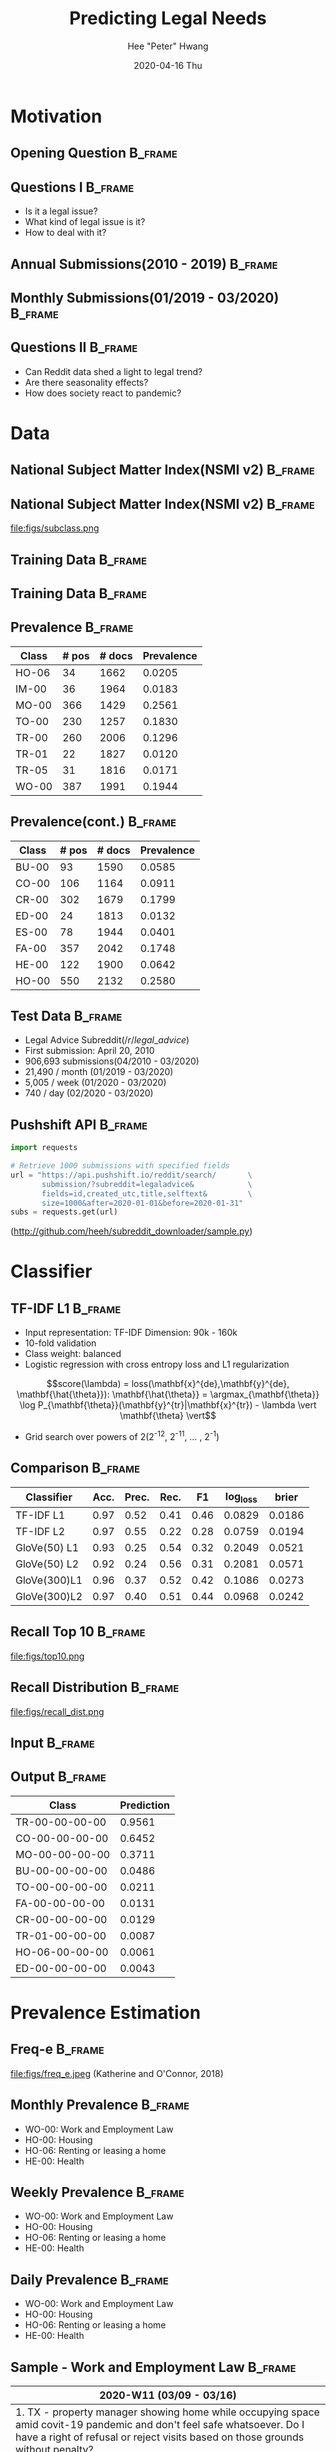 #+latex_header: \mode<beamer>{\usetheme{default} \usefonttheme{serif}}
#+latex_header: \definecolor{UMass}{RGB}{136, 28, 28} % UMass Maroon (primary)
#+latex_header: \usecolortheme[named=UMass]{structure}
#+latex_header: \usepackage{amsmath}
#+latex_header: \DeclareMathOperator*{\argmax}{arg\,max}
#+latex_header: \DeclareMathOperator*{\argmin}{arg\,min}
#+TITLE:     Predicting Legal Needs
#+AUTHOR:    Hee "Peter" Hwang
#+EMAIL:     hhwang@cs.umass.edu
#+DATE:      2020-04-16 Thu
#+DESCRIPTION: 
#+KEYWORDS: 
#+LANGUAGE:  en
#+OPTIONS:   H:3 num:t toc:t \n:nil @:t ::t |:t ^:t -:t f:t *:t <:t
#+OPTIONS:   TeX:t LaTeX:t skip:nil d:nil todo:t pri:nil tags:not-in-toc
#+INFOJS_OPT: view:nil toc:nil ltoc:t mouse:underline buttons:0 path:https://orgmode.org/org-info.js
#+EXPORT_SELECT_TAGS: export
#+EXPORT_EXCLUDE_TAGS: noexport
#+LINK_UP:   
#+LINK_HOME: 
#+PROPERTY: BEAMER_OPT fragile
#+startup: beamer
#+LaTeX_CLASS: beamer
#+LaTeX_CLASS_OPTIONS: [bigger]


#+LATEX_HEADER: \usepackage[backend=bibtex, style=numeric]{biblatex}
#+LATEX_HEADER: \addbibresource{reference.bib}


#+BEAMER_FRAME_LEVEL: 2

#+COLUMNS: %40ITEM %10BEAMER_env(Env) %9BEAMER_envargs(Env Args) %4BEAMER_col(Col) %10BEAMER_extra(Extra)


#+latex_header: \AtBeginSection[]{\begin{frame}<beamer>\frametitle{Topic}\tableofcontents[currentsection]\end{frame}}
* Motivation
** Opening Question                                                 :B_frame:
   :PROPERTIES:
   :BEAMER_env: frame
   :END:
[[file:figs/pt.png]]


** Questions I                                                      :B_frame:
   :PROPERTIES:
   :BEAMER_env: frame
   :END:
   - Is it a legal issue?
   - What kind of legal issue is it?
   - How to deal with it?

** Annual Submissions(2010 - 2019)                                  :B_frame:
   :PROPERTIES:
   :BEAMER_env: frame
   :END:
[[file:figs/annual_num_docs.png]]
** Monthly Submissions(01/2019 - 03/2020)                           :B_frame:
   :PROPERTIES:
   :BEAMER_env: frame
   :END:
#+attr_latex: :width 0.8\textwidth
[[file:figs/monthly_num_docs.png]]




** Questions II :B_frame:
   :PROPERTIES:
   :BEAMER_env: frame
   :END:
   - Can Reddit data shed a light to legal trend?
   - Are there seasonality effects?
   - How does society react to pandemic?


#+latex_header: \AtBeginSection[]{\begin{frame}<beamer>\frametitle{Topic}\tableofcontents[currentsection]\end{frame}}
* Data

** National Subject Matter Index(NSMI v2) :B_frame:
   :PROPERTIES:
   :BEAMER_env: frame
   :END:
#+LaTeX:\includegraphics[width = \textwidth]{figs/nsmiv2.png}

** National Subject Matter Index(NSMI v2) :B_frame:
   :PROPERTIES:
   :BEAMER_env: frame
   :END:
file:figs/subclass.png

** Training Data                                                    :B_frame:
   :PROPERTIES:
   :BEAMER_env: frame
   :END:
#+attr_latex: :width 0.8\textwidth
[[file:figs/learned_hands.png]]

** Training Data                                                    :B_frame:
   :PROPERTIES:
   :BEAMER_env: frame
   :END:
#+attr_latex: :width 1.0\textwidth
[[file:figs/trainingdata.png]]

** Prevalence                                                       :B_frame:
   :PROPERTIES:
   :BEAMER_env: frame
   :END:
   | Class | # pos | # docs | Prevalence |
   |-------+-------+--------+------------|
   | HO-06 |    34 |   1662 |     0.0205 |
   | IM-00 |    36 |   1964 |     0.0183 |
   | MO-00 |   366 |   1429 |     0.2561 |
   | TO-00 |   230 |   1257 |     0.1830 |
   | TR-00 |   260 |   2006 |     0.1296 |
   | TR-01 |    22 |   1827 |     0.0120 |
   | TR-05 |    31 |   1816 |     0.0171 |
   | WO-00 |   387 |   1991 |     0.1944 |

** Prevalence(cont.)                                                :B_frame:
   :PROPERTIES:
   :BEAMER_env: frame
   :END:
   | Class | # pos  | # docs  | Prevalence |
   |-------+--------+---------+------------|
   | BU-00 |     93 |    1590 |     0.0585 |
   | CO-00 |    106 |    1164 |     0.0911 |
   | CR-00 |    302 |    1679 |     0.1799 |
   | ED-00 |     24 |    1813 |     0.0132 |
   | ES-00 |     78 |    1944 |     0.0401 |
   | FA-00 |    357 |    2042 |     0.1748 |
   | HE-00 |    122 |    1900 |     0.0642 |
   | HO-00 |    550 |    2132 |     0.2580 |

** Test Data                                                        :B_frame:
   :PROPERTIES:
   :BEAMER_env: frame
   :END:
   - Legal Advice Subreddit($/r/legal\_advice$)
   - First submission: April 20, 2010
   - 906,693 submissions(04/2010 - 03/2020)
   - 21,490 / month (01/2019 - 03/2020)
   - 5,005 / week (01/2020 - 03/2020)
   - 740 / day (02/2020 - 03/2020)


** Pushshift API                                                    :B_frame:
   :PROPERTIES:
   :BEAMER_env: frame
   :END:

#+BEGIN_SRC python
import requests

# Retrieve 1000 submissions with specified fields
url = "https://api.pushshift.io/reddit/search/       \
       submission/?subreddit=legaladvice&            \
       fields=id,created_utc,title,selftext&         \
       size=1000&after=2020-01-01&before=2020-01-31"
subs = requests.get(url)
#+END_SRC
([[http://github.com/heeh/subreddit_downloader/sample.py]])


   
#+latex_header: \AtBeginSection[]{\begin{frame}<beamer>\frametitle{Topic}\tableofcontents[currentsection]\end{frame}}
* Classifier
** TF-IDF L1                                                        :B_frame:
   :PROPERTIES:
   :BEAMER_env: frame
   :END:
- Input representation: TF-IDF 
  Dimension: 90k - 160k
- 10-fold validation
- Class weight: balanced
- Logistic regression with cross entropy loss and L1 regularization
$$score(\lambda) = loss(\mathbf{x}^{de},\mathbf{y}^{de}, \mathbf{\hat{\theta}}): \mathbf{\hat{\theta}} = \argmax_{\mathbf{\theta}} \log P_{\mathbf{\theta}}(\mathbf{y}^{tr}|\mathbf{x}^{tr}) - \lambda \vert \mathbf{\theta} \vert$$
- Grid search over powers of 2(2^{-12}, 2^{-11}, ... , 2^{-1})
** Comparison :B_frame:
   :PROPERTIES:
   :BEAMER_env: frame
   :END:
   | Classifier   | Acc. | Prec. | Rec. |   F1 | log_loss |  brier |
   |--------------+------+-------+------+------+----------+--------|
   | TF-IDF L1    | 0.97 |  0.52 | 0.41 | 0.46 |   0.0829 | 0.0186 |
   | TF-IDF L2    | 0.97 |  0.55 | 0.22 | 0.28 |   0.0759 | 0.0194 |
   | GloVe(50) L1 | 0.93 |  0.25 | 0.54 | 0.32 |   0.2049 | 0.0521 |
   | GloVe(50) L2 | 0.92 |  0.24 | 0.56 | 0.31 |   0.2081 | 0.0571 |
   | GloVe(300)L1 | 0.96 |  0.37 | 0.52 | 0.42 |   0.1086 | 0.0273 |
   | GloVe(300)L2 | 0.97 |  0.40 | 0.51 | 0.44 |   0.0968 | 0.0242 |



** Recall Top 10 :B_frame:
   :PROPERTIES:
   :BEAMER_env: frame
   :END:
file:figs/top10.png
** Recall Distribution :B_frame:
   :PROPERTIES:
   :BEAMER_env: frame
   :END:
file:figs/recall_dist.png
** Input :B_frame:
   :PROPERTIES:
   :BEAMER_env: frame
   :END:
[[file:figs/pt.png]]
** Output :B_frame:
   :PROPERTIES:
   :BEAMER_env: frame
   :END:
   | Class          | Prediction    |
   |----------------+---------------|
   | TR-00-00-00-00 |        0.9561 |
   | CO-00-00-00-00 |        0.6452 |
   | MO-00-00-00-00 |        0.3711 |
   | BU-00-00-00-00 |        0.0486 |
   | TO-00-00-00-00 |        0.0211 |
   | FA-00-00-00-00 |        0.0131 |
   | CR-00-00-00-00 |        0.0129 |
   | TR-01-00-00-00 |        0.0087 |
   | HO-06-00-00-00 |        0.0061 |
   | ED-00-00-00-00 |        0.0043 |


#+header: \AtBeginSection[]{\begin{frame}<beamer>\frametitle{Topic}\tableofcontents[currentsection]\end{frame}}
* Prevalence Estimation
** Freq-e :B_frame:
   :PROPERTIES:
   :BEAMER_env: frame
   :END:
file:figs/freq_e.jpeg
(Katherine and O'Connor, 2018)


** Monthly Prevalence                                               :B_frame:
   :PROPERTIES:
   :BEAMER_env: frame
   :END:
[[file:figs/monthly_1.png]]
- WO-00: Work and Employment Law
- HO-00: Housing
- HO-06: Renting or leasing a home
- HE-00: Health

** Weekly Prevalence                                                :B_frame:
   :PROPERTIES:
   :BEAMER_env: frame
   :END:
[[file:figs/weekly_1.png]]
- WO-00: Work and Employment Law
- HO-00: Housing
- HO-06: Renting or leasing a home
- HE-00: Health

** Daily Prevalence                                                 :B_frame:
   :PROPERTIES:
   :BEAMER_env: frame
   :END:
[[file:figs/daily_1.png]]
- WO-00: Work and Employment Law
- HO-00: Housing
- HO-06: Renting or leasing a home
- HE-00: Health

** Sample - Work and Employment Law                                 :B_frame:
   :PROPERTIES:
   :BEAMER_env: frame
   :END:
   |----------------------------------------------------------------------------------------------------------------------------------------------------------------------------------------------------------|
   | 2020-W11 (03/09 - 03/16)                                                                                                                                                                                 |
   |----------------------------------------------------------------------------------------------------------------------------------------------------------------------------------------------------------|
   | 1. TX - property manager showing home while occupying space amid covit-19 pandemic and don't feel safe whatsoever. Do I have a right of refusal or reject visits based on those grounds without penalty?    |
   | 2. Can employees sue employer for not allowing them to work from home during the coronavirus pandemic? (Maryland)                                                                                        |
   | 3. [OH] My wife is being told she has to work in an office building without running water, in the middle of a pandemic and state emergency. How can this be legal?                                       |
   | 4. OSHA question regarding pandemic                                                                                                                                                                      |
   | 5. [Ohio, US] Employer allowing staff with children to telecommute, requiring staff without children to be present in office during pandemic concerns.                                                   |
   |----------------------------------------------------------------------------------------------------------------------------------------------------------------------------------------------------------|
   | 2020-W12 (03/16 - 03/23)                                                                                                                                                                                 |
   |----------------------------------------------------------------------------------------------------------------------------------------------------------------------------------------------------------|
   | 1. Started a new job during COVID-19 pandemic and have questions about legal rights                                                                                                                      |
   | 2. Self-employed retailer in Vermont, USA temporarily closes brick and mortar location during virus pandemic, can i collect unemployment and still sell merchandise online?                              |
   | 3. My SO has chronic illness, can he be fired for requesting to work from home during the COVID-19 pandemic?                                                                                             |
   | 4. Can I temporarily lay off my employees because of the pandemic? (Ontario)                                                                                                                             |
   | 5. [NJ] Employer is allowing the option to work from home among this COVID-19 pandemic... but will take 40% cut out of our pay if we so choose to work from home.                                        |
   |----------------------------------------------------------------------------------------------------------------------------------------------------------------------------------------------------------|

** Sample - Work and Employment Law                                 :B_frame:
   :PROPERTIES:
   :BEAMER_env: frame
   :END:
   |--------------------------------------------------------------------------------------------------------------------------------------------------------------------------------------------|
   | 2020-W13 (03/23 - 03/30)                                                                                                                                                                   |
   |--------------------------------------------------------------------------------------------------------------------------------------------------------------------------------------------|
   | 1. Employed as nanny, time off for pandemic, family ignoring me                                                                                                                            |
   | 2. I am an RBT that was told to work in clients home during a national pandemic. I am currently pregnant (high risk), and don't feel safe entering client homes. Risk of being fired? OHIO |
   | 3. Evicted due to being laid off in service industry during pandemic                                                                                                                       |
   | 4. Prior to the pandemic, my employer denied my request to work from home. I have a meeting with an employment attorney. What should I do to get ready?                                    |
   | 5. Company is reducing the pay of all it's employees by 10% due to the pandemic.                                                                                                           |
   |--------------------------------------------------------------------------------------------------------------------------------------------------------------------------------------------|
   | 2020-W14 (03-30 - 04-06)                                                                                                                                                                   |
   |--------------------------------------------------------------------------------------------------------------------------------------------------------------------------------------------|
   | 1. Can I be fired for taking a leave of absence during this pandemic?                                                                                                                      |
   | 2. Filed for unemployment on the 24th in MD due to the pandemic. Received a letter today.                                                                                                  |
   | 3. Company changing official pandemic response after a confirmed case at facility                                                                                                          |
   | 4. Put in my resignation letter (3 month notice) a couple months ago before pandemic hit, now I want my job back, or figure out a way to qualify for unemployment. Options?                |
   | 5. Access Denied during a pandemic! WTF Really?!                                                                                                                                           |
   |--------------------------------------------------------------------------------------------------------------------------------------------------------------------------------------------|


** Summary :B_frame:
   :PROPERTIES:
   :BEAMER_env: frame
   :END:
   - Provides people better understanding of their issues
   - Helps understand seasonal legal needs
   - Learn how a natural disaster affects legal needs

** Todo :B_frame:
   :PROPERTIES:
   :BEAMER_env: frame
   :END:
   - Need More labeled data(Currently 16 classes available)
   - Perform the protocol with dataset from other communities (California statewide legal help portal)\\
   - Build an automated system to improve the model

** Reference :B_frame:
   :PROPERTIES:
   :BEAMER_env: frame
   :END:
   - Keith, K., & O'Connor, B. (2018). Uncertainty-aware generative models for inferring document class prevalence. In Proceedings of EMNLP.


